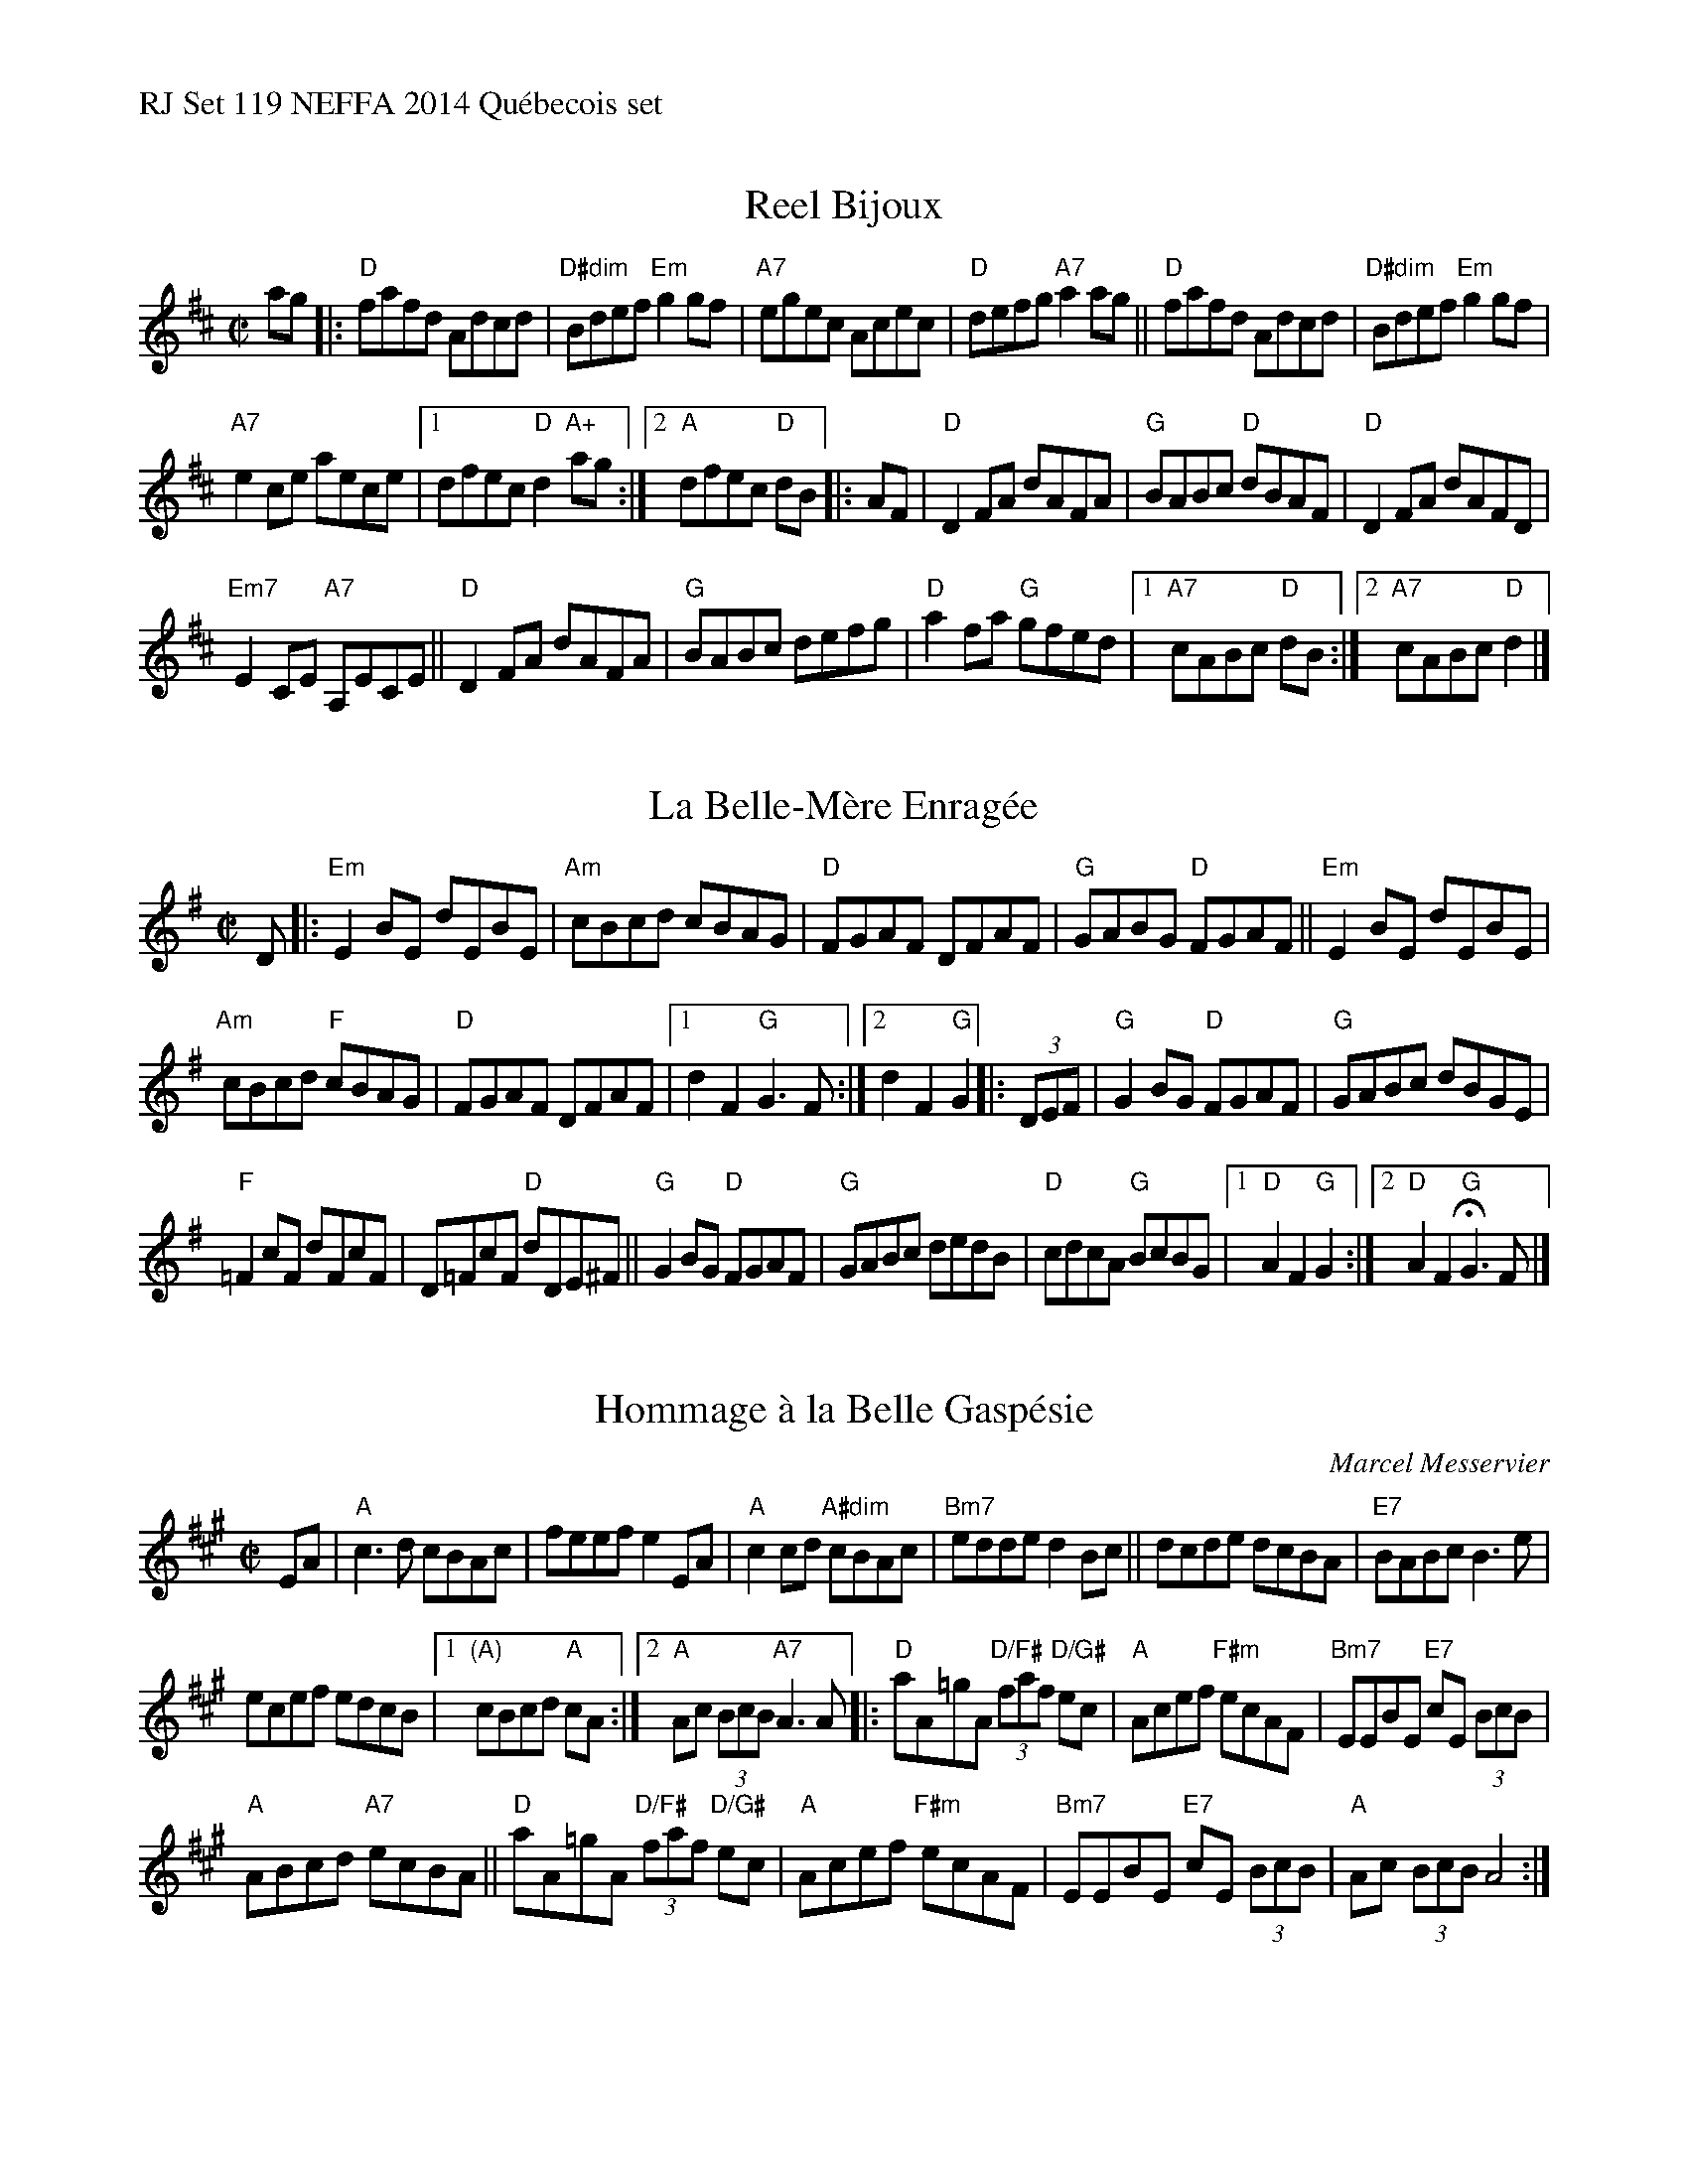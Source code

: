 %%text RJ Set 119 NEFFA 2014 Qu\'ebecois set


X: 1
T: Reel Bijoux
M: C|
L: 1/8
R: reel
K: D
ag |:\
"D"fafd Adcd | "D#dim"Bdef "Em"g2gf |\
"A7"egec Acec | "D"defg "A7"a2 ag ||\
"D"fafd Adcd | "D#dim"Bdef "Em"g2gf |
"A7"e2ce aece |[1 dfec "D"d2 "A+"ag :|[2 "A"dfec "D"dB |: AF |\
"D"D2FA dAFA | "G"BABc "D"dBAF | "D"D2FA dAFD |
"Em7"E2CE "A7"A,ECE ||\
"D"D2 FA dAFA | "G"BABc defg |\
"D"a2 fa "G"gfed |[1 "A7"cABc "D"dB :|[2 "A7"cABc "D"d2 |]


X: 2
T: La Belle-M\`ere Enrag\'ee
M: C|
L: 1/8
R: reel
K: G
D |:\
"Em"E2 BE dEBE | "Am"cBcd cBAG |\
"D"FGAF DFAF | "G"GABG "D"FGAF ||\
"Em"E2 BE dEBE |
"Am"cBcd "F"cBAG |\
"D"FGAF DFAF |[1 d2F2 "G"G3 F :|[2 d2F2 "G"G2 |: (3DEF |\
"G"G2BG "D"FGAF | "G"GABc dBGE |
"F"=F2 cF dFcF | D=FcF "D"dDE^F ||\
"G"G2BG "D"FGAF | "G"GABc dedB |\
"D"cdcA "G"BcBG |[1 "D"A2F2 "G"G2 :|[2 "D"A2F2 "G"HG3!d.C.!F |]


X: 3
T: Hommage \`a la Belle Gasp\'esie
C: Marcel Messervier
R: reel
M: C|
L: 1/8
K: A
EA |\
"A"c3 d cBAc | feef e2 EA |\
"A"c2 cd "A#dim"cBAc | "Bm7"edde d2 Bc ||\
dcde dcBA | "E7"BABc B3 e |
ecef edcB |[1 "(A)"cBcd "A"cA :|[2 "A"Ac (3BcB "A7"A3 A |:\
"D"aA=gA "D/F#"(3faf "D/G#"ec | "A"Acef "F#m"ecAF |\
"Bm7"EEBE "E7"cE (3BcB |
"A"ABcd "A7"ecBA ||\
"D"aA=gA "D/F#"(3faf "D/G#"ec | "A"Acef "F#m"ecAF |\
"Bm7"EEBE "E7"cE (3BcB | "A"Ac (3BcB A4 :|]
% text 04/12/14

